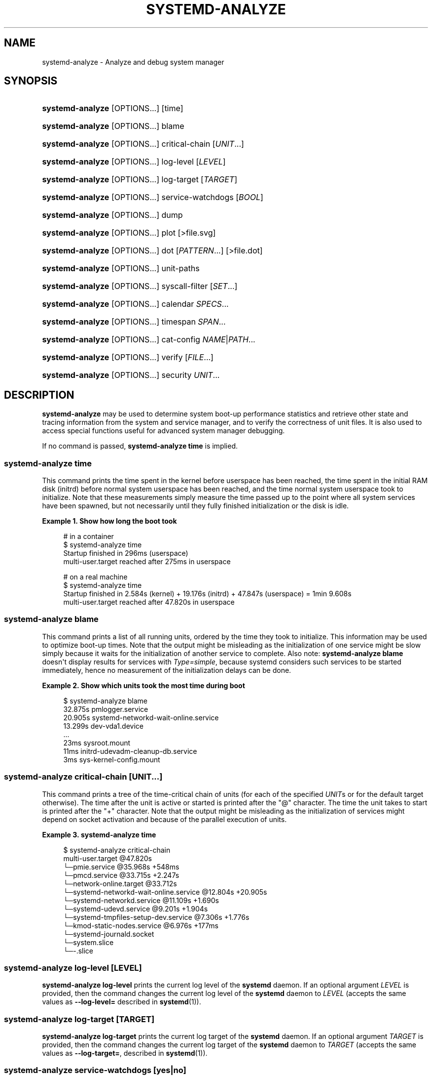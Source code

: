 '\" t
.TH "SYSTEMD\-ANALYZE" "1" "" "systemd 242" "systemd-analyze"
.\" -----------------------------------------------------------------
.\" * Define some portability stuff
.\" -----------------------------------------------------------------
.\" ~~~~~~~~~~~~~~~~~~~~~~~~~~~~~~~~~~~~~~~~~~~~~~~~~~~~~~~~~~~~~~~~~
.\" http://bugs.debian.org/507673
.\" http://lists.gnu.org/archive/html/groff/2009-02/msg00013.html
.\" ~~~~~~~~~~~~~~~~~~~~~~~~~~~~~~~~~~~~~~~~~~~~~~~~~~~~~~~~~~~~~~~~~
.ie \n(.g .ds Aq \(aq
.el       .ds Aq '
.\" -----------------------------------------------------------------
.\" * set default formatting
.\" -----------------------------------------------------------------
.\" disable hyphenation
.nh
.\" disable justification (adjust text to left margin only)
.ad l
.\" -----------------------------------------------------------------
.\" * MAIN CONTENT STARTS HERE *
.\" -----------------------------------------------------------------
.SH "NAME"
systemd-analyze \- Analyze and debug system manager
.SH "SYNOPSIS"
.HP \w'\fBsystemd\-analyze\fR\ 'u
\fBsystemd\-analyze\fR [OPTIONS...] [time]
.HP \w'\fBsystemd\-analyze\fR\ 'u
\fBsystemd\-analyze\fR [OPTIONS...] blame
.HP \w'\fBsystemd\-analyze\fR\ 'u
\fBsystemd\-analyze\fR [OPTIONS...] critical\-chain [\fIUNIT\fR...]
.HP \w'\fBsystemd\-analyze\fR\ 'u
\fBsystemd\-analyze\fR [OPTIONS...] log\-level [\fILEVEL\fR]
.HP \w'\fBsystemd\-analyze\fR\ 'u
\fBsystemd\-analyze\fR [OPTIONS...] log\-target [\fITARGET\fR]
.HP \w'\fBsystemd\-analyze\fR\ 'u
\fBsystemd\-analyze\fR [OPTIONS...] service\-watchdogs [\fIBOOL\fR]
.HP \w'\fBsystemd\-analyze\fR\ 'u
\fBsystemd\-analyze\fR [OPTIONS...] dump
.HP \w'\fBsystemd\-analyze\fR\ 'u
\fBsystemd\-analyze\fR [OPTIONS...] plot [>file\&.svg]
.HP \w'\fBsystemd\-analyze\fR\ 'u
\fBsystemd\-analyze\fR [OPTIONS...] dot [\fIPATTERN\fR...] [>file\&.dot]
.HP \w'\fBsystemd\-analyze\fR\ 'u
\fBsystemd\-analyze\fR [OPTIONS...] unit\-paths
.HP \w'\fBsystemd\-analyze\fR\ 'u
\fBsystemd\-analyze\fR [OPTIONS...] syscall\-filter [\fISET\fR\&...]
.HP \w'\fBsystemd\-analyze\fR\ 'u
\fBsystemd\-analyze\fR [OPTIONS...] calendar \fISPECS\fR...
.HP \w'\fBsystemd\-analyze\fR\ 'u
\fBsystemd\-analyze\fR [OPTIONS...] timespan \fISPAN\fR...
.HP \w'\fBsystemd\-analyze\fR\ 'u
\fBsystemd\-analyze\fR [OPTIONS...] cat\-config \fINAME\fR|\fIPATH\fR...
.HP \w'\fBsystemd\-analyze\fR\ 'u
\fBsystemd\-analyze\fR [OPTIONS...] verify [\fIFILE\fR...]
.HP \w'\fBsystemd\-analyze\fR\ 'u
\fBsystemd\-analyze\fR [OPTIONS...] security \fIUNIT\fR...
.SH "DESCRIPTION"
.PP
\fBsystemd\-analyze\fR
may be used to determine system boot\-up performance statistics and retrieve other state and tracing information from the system and service manager, and to verify the correctness of unit files\&. It is also used to access special functions useful for advanced system manager debugging\&.
.PP
If no command is passed,
\fBsystemd\-analyze time\fR
is implied\&.
.SS "systemd\-analyze time"
.PP
This command prints the time spent in the kernel before userspace has been reached, the time spent in the initial RAM disk (initrd) before normal system userspace has been reached, and the time normal system userspace took to initialize\&. Note that these measurements simply measure the time passed up to the point where all system services have been spawned, but not necessarily until they fully finished initialization or the disk is idle\&.
.PP
\fBExample\ \&1.\ \&Show how long the boot took\fR
.sp
.if n \{\
.RS 4
.\}
.nf
# in a container
$ systemd\-analyze time
Startup finished in 296ms (userspace)
multi\-user\&.target reached after 275ms in userspace

# on a real machine
$ systemd\-analyze time
Startup finished in 2\&.584s (kernel) + 19\&.176s (initrd) + 47\&.847s (userspace) = 1min 9\&.608s
multi\-user\&.target reached after 47\&.820s in userspace
.fi
.if n \{\
.RE
.\}
.SS "systemd\-analyze blame"
.PP
This command prints a list of all running units, ordered by the time they took to initialize\&. This information may be used to optimize boot\-up times\&. Note that the output might be misleading as the initialization of one service might be slow simply because it waits for the initialization of another service to complete\&. Also note:
\fBsystemd\-analyze blame\fR
doesn\*(Aqt display results for services with
\fIType=simple\fR, because systemd considers such services to be started immediately, hence no measurement of the initialization delays can be done\&.
.PP
\fBExample\ \&2.\ \&Show which units took the most time during boot\fR
.sp
.if n \{\
.RS 4
.\}
.nf
$ systemd\-analyze blame
         32\&.875s pmlogger\&.service
         20\&.905s systemd\-networkd\-wait\-online\&.service
         13\&.299s dev\-vda1\&.device
         \&.\&.\&.
            23ms sysroot\&.mount
            11ms initrd\-udevadm\-cleanup\-db\&.service
             3ms sys\-kernel\-config\&.mount
        
.fi
.if n \{\
.RE
.\}
.SS "systemd\-analyze critical\-chain [\fIUNIT\fR\&.\&.\&.]"
.PP
This command prints a tree of the time\-critical chain of units (for each of the specified
\fIUNIT\fRs or for the default target otherwise)\&. The time after the unit is active or started is printed after the "@" character\&. The time the unit takes to start is printed after the "+" character\&. Note that the output might be misleading as the initialization of services might depend on socket activation and because of the parallel execution of units\&.
.PP
\fBExample\ \&3.\ \&systemd\-analyze time\fR
.sp
.if n \{\
.RS 4
.\}
.nf
$ systemd\-analyze critical\-chain
multi\-user\&.target @47\&.820s
└─pmie\&.service @35\&.968s +548ms
  └─pmcd\&.service @33\&.715s +2\&.247s
    └─network\-online\&.target @33\&.712s
      └─systemd\-networkd\-wait\-online\&.service @12\&.804s +20\&.905s
        └─systemd\-networkd\&.service @11\&.109s +1\&.690s
          └─systemd\-udevd\&.service @9\&.201s +1\&.904s
            └─systemd\-tmpfiles\-setup\-dev\&.service @7\&.306s +1\&.776s
              └─kmod\-static\-nodes\&.service @6\&.976s +177ms
                └─systemd\-journald\&.socket
                  └─system\&.slice
                    └─\-\&.slice
.fi
.if n \{\
.RE
.\}
.SS "systemd\-analyze log\-level [\fILEVEL\fR]"
.PP
\fBsystemd\-analyze log\-level\fR
prints the current log level of the
\fBsystemd\fR
daemon\&. If an optional argument
\fILEVEL\fR
is provided, then the command changes the current log level of the
\fBsystemd\fR
daemon to
\fILEVEL\fR
(accepts the same values as
\fB\-\-log\-level=\fR
described in
\fBsystemd\fR(1))\&.
.SS "systemd\-analyze log\-target [\fITARGET\fR]"
.PP
\fBsystemd\-analyze log\-target\fR
prints the current log target of the
\fBsystemd\fR
daemon\&. If an optional argument
\fITARGET\fR
is provided, then the command changes the current log target of the
\fBsystemd\fR
daemon to
\fITARGET\fR
(accepts the same values as
\fB\-\-log\-target=\fR, described in
\fBsystemd\fR(1))\&.
.SS "systemd\-analyze service\-watchdogs [yes|no]"
.PP
\fBsystemd\-analyze service\-watchdogs\fR
prints the current state of service runtime watchdogs of the
\fBsystemd\fR
daemon\&. If an optional boolean argument is provided, then globally enables or disables the service runtime watchdogs (\fBWatchdogSec=\fR) and emergency actions (e\&.g\&.
\fBOnFailure=\fR
or
\fBStartLimitAction=\fR); see
\fBsystemd.service\fR(5)\&. The hardware watchdog is not affected by this setting\&.
.SS "systemd\-analyze dump"
.PP
This command outputs a (usually very long) human\-readable serialization of the complete server state\&. Its format is subject to change without notice and should not be parsed by applications\&.
.PP
\fBExample\ \&4.\ \&Show the internal state of user manager\fR
.sp
.if n \{\
.RS 4
.\}
.nf
$ systemd\-analyze \-\-user dump
Timestamp userspace: Thu 2019\-03\-14 23:28:07 CET
Timestamp finish: Thu 2019\-03\-14 23:28:07 CET
Timestamp generators\-start: Thu 2019\-03\-14 23:28:07 CET
Timestamp generators\-finish: Thu 2019\-03\-14 23:28:07 CET
Timestamp units\-load\-start: Thu 2019\-03\-14 23:28:07 CET
Timestamp units\-load\-finish: Thu 2019\-03\-14 23:28:07 CET
\-> Unit proc\-timer_list\&.mount:
        Description: /proc/timer_list
        \&.\&.\&.
\-> Unit default\&.target:
        Description: Main user target
\&.\&.\&.
.fi
.if n \{\
.RE
.\}
.SS "systemd\-analyze plot"
.PP
This command prints an SVG graphic detailing which system services have been started at what time, highlighting the time they spent on initialization\&.
.PP
\fBExample\ \&5.\ \&Plot a bootchart\fR
.sp
.if n \{\
.RS 4
.\}
.nf
$ systemd\-analyze plot >bootup\&.svg
$ eog bootup\&.svg&
.fi
.if n \{\
.RE
.\}
.SS "systemd\-analyze dot [\fIpattern\fR\&.\&.\&.]"
.PP
This command generates textual dependency graph description in dot format for further processing with the GraphViz
\fBdot\fR(1)
tool\&. Use a command line like
\fBsystemd\-analyze dot | dot \-Tsvg >systemd\&.svg\fR
to generate a graphical dependency tree\&. Unless
\fB\-\-order\fR
or
\fB\-\-require\fR
is passed, the generated graph will show both ordering and requirement dependencies\&. Optional pattern globbing style specifications (e\&.g\&.
*\&.target) may be given at the end\&. A unit dependency is included in the graph if any of these patterns match either the origin or destination node\&.
.PP
\fBExample\ \&6.\ \&Plot all dependencies of any unit whose name starts with "avahi\-daemon"\fR
.sp
.if n \{\
.RS 4
.\}
.nf
$ systemd\-analyze dot \*(Aqavahi\-daemon\&.*\*(Aq | dot \-Tsvg >avahi\&.svg
$ eog avahi\&.svg
.fi
.if n \{\
.RE
.\}
.PP
\fBExample\ \&7.\ \&Plot the dependencies between all known target units\fR
.sp
.if n \{\
.RS 4
.\}
.nf
$ systemd\-analyze dot \-\-to\-pattern=\*(Aq*\&.target\*(Aq \-\-from\-pattern=\*(Aq*\&.target\*(Aq \e
      | dot \-Tsvg >targets\&.svg
$ eog targets\&.svg
.fi
.if n \{\
.RE
.\}
.SS "systemd\-analyze unit\-paths"
.PP
This command outputs a list of all directories from which unit files,
\&.d
overrides, and
\&.wants,
\&.requires
symlinks may be loaded\&. Combine with
\fB\-\-user\fR
to retrieve the list for the user manager instance, and
\fB\-\-global\fR
for the global configuration of user manager instances\&.
.PP
\fBExample\ \&8.\ \&Show all paths for generated units\fR
.sp
.if n \{\
.RS 4
.\}
.nf
$ systemd\-analyze unit\-paths | grep \*(Aq^/run\*(Aq
/run/systemd/system\&.control
/run/systemd/transient
/run/systemd/generator\&.early
/run/systemd/system
/run/systemd/system\&.attached
/run/systemd/generator
/run/systemd/generator\&.late
.fi
.if n \{\
.RE
.\}
.PP
Note that this verb prints the list that is compiled into
\fBsystemd\-analyze\fR
itself, and does not comunicate with the running manager\&. Use
.sp
.if n \{\
.RS 4
.\}
.nf
systemctl [\-\-user] [\-\-global] show \-p UnitPath \-\-value
.fi
.if n \{\
.RE
.\}
.sp
to retrieve the actual list that the manager uses, with any empty directories omitted\&.
.SS "systemd\-analyze syscall\-filter [\fISET\fR\&.\&.\&.]"
.PP
This command will list system calls contained in the specified system call set
\fISET\fR, or all known sets if no sets are specified\&. Argument
\fISET\fR
must include the
"@"
prefix\&.
.SS "systemd\-analyze calendar \fIEXPRESSION\fR\&.\&.\&."
.PP
This command will parse and normalize repetitive calendar time events, and will calculate when they elapse next\&. This takes the same input as the
\fIOnCalendar=\fR
setting in
\fBsystemd.timer\fR(5), following the syntax described in
\fBsystemd.time\fR(7)\&. By default, only the next time the calendar expression will elapse is shown; use
\fB\-\-iterations=\fR
to show the specified number of next times the expression elapses\&.
.PP
\fBExample\ \&9.\ \&Show leap days in the near future\fR
.sp
.if n \{\
.RS 4
.\}
.nf
$ systemd\-analyze calendar \-\-iterations=5 \*(Aq*\-2\-29 0:0:0\*(Aq
  Original form: *\-2\-29 0:0:0
Normalized form: *\-02\-29 00:00:00
    Next elapse: Sat 2020\-02\-29 00:00:00 UTC
       From now: 11 months 15 days left
       Iter\&. #2: Thu 2024\-02\-29 00:00:00 UTC
       From now: 4 years 11 months left
       Iter\&. #3: Tue 2028\-02\-29 00:00:00 UTC
       From now: 8 years 11 months left
       Iter\&. #4: Sun 2032\-02\-29 00:00:00 UTC
       From now: 12 years 11 months left
       Iter\&. #5: Fri 2036\-02\-29 00:00:00 UTC
       From now: 16 years 11 months left
.fi
.if n \{\
.RE
.\}
.SS "systemd\-analyze timespan \fIEXPRESSION\fR\&.\&.\&."
.PP
This command parses a time span and outputs the normalized form and the equivalent value in microseconds\&. The time span should adhere to the same syntax documented in
\fBsystemd.time\fR(7)\&. Values without associated magnitudes are parsed as seconds\&.
.PP
\fBExample\ \&10.\ \&Show parsing of timespans\fR
.sp
.if n \{\
.RS 4
.\}
.nf
$ systemd\-analyze timespan 1s 300s \*(Aq1year 0\&.000001s\*(Aq
Original: 1s
      μs: 1000000
   Human: 1s

Original: 300s
      μs: 300000000
   Human: 5min

Original: 1year 0\&.000001s
      μs: 31557600000001
   Human: 1y 1us
.fi
.if n \{\
.RE
.\}
.SS "systemd\-analyze cat\-config \fINAME\fR|\fIPATH\fR\&.\&.\&."
.PP
This command is similar to
\fBsystemctl cat\fR, but operates on config files\&. It will copy the contents of a config file and any drop\-ins to standard output, using the usual systemd set of directories and rules for precedence\&. Each argument must be either an absolute path including the prefix (such as
/etc/systemd/logind\&.conf
or
/usr/lib/systemd/logind\&.conf), or a name relative to the prefix (such as
systemd/logind\&.conf)\&.
.PP
\fBExample\ \&11.\ \&Showing logind configuration\fR
.sp
.if n \{\
.RS 4
.\}
.nf
$ systemd\-analyze cat\-config systemd/logind\&.conf
# /etc/systemd/logind\&.conf
\&.\&.\&.
[Login]
NAutoVTs=8
\&.\&.\&.

# /usr/lib/systemd/logind\&.conf\&.d/20\-test\&.conf
\&.\&.\&. some override from another package

# /etc/systemd/logind\&.conf\&.d/50\-override\&.conf
\&.\&.\&. some administrator override
        
.fi
.if n \{\
.RE
.\}
.SS "systemd\-analyze verify \fIFILE\fR\&.\&.\&."
.PP
This command will load unit files and print warnings if any errors are detected\&. Files specified on the command line will be loaded, but also any other units referenced by them\&. The full unit search path is formed by combining the directories for all command line arguments, and the usual unit load paths (variable
\fI$SYSTEMD_UNIT_PATH\fR
is supported, and may be used to replace or augment the compiled in set of unit load paths; see
\fBsystemd.unit\fR(5))\&. All units files present in the directories containing the command line arguments will be used in preference to the other paths\&.
.PP
The following errors are currently detected:
.sp
.RS 4
.ie n \{\
\h'-04'\(bu\h'+03'\c
.\}
.el \{\
.sp -1
.IP \(bu 2.3
.\}
unknown sections and directives,
.RE
.sp
.RS 4
.ie n \{\
\h'-04'\(bu\h'+03'\c
.\}
.el \{\
.sp -1
.IP \(bu 2.3
.\}
missing dependencies which are required to start the given unit,
.RE
.sp
.RS 4
.ie n \{\
\h'-04'\(bu\h'+03'\c
.\}
.el \{\
.sp -1
.IP \(bu 2.3
.\}
man pages listed in
\fIDocumentation=\fR
which are not found in the system,
.RE
.sp
.RS 4
.ie n \{\
\h'-04'\(bu\h'+03'\c
.\}
.el \{\
.sp -1
.IP \(bu 2.3
.\}
commands listed in
\fIExecStart=\fR
and similar which are not found in the system or not executable\&.
.RE
.PP
\fBExample\ \&12.\ \&Misspelt directives\fR
.sp
.if n \{\
.RS 4
.\}
.nf
$ cat \&./user\&.slice
[Unit]
WhatIsThis=11
Documentation=man:nosuchfile(1)
Requires=different\&.service

[Service]
Description=x

$ systemd\-analyze verify \&./user\&.slice
[\&./user\&.slice:9] Unknown lvalue \*(AqWhatIsThis\*(Aq in section \*(AqUnit\*(Aq
[\&./user\&.slice:13] Unknown section \*(AqService\*(Aq\&. Ignoring\&.
Error: org\&.freedesktop\&.systemd1\&.LoadFailed:
   Unit different\&.service failed to load:
   No such file or directory\&.
Failed to create user\&.slice/start: Invalid argument
user\&.slice: man nosuchfile(1) command failed with code 16
        
.fi
.if n \{\
.RE
.\}
.PP
\fBExample\ \&13.\ \&Missing service units\fR
.sp
.if n \{\
.RS 4
.\}
.nf
$ tail \&./a\&.socket \&./b\&.socket
==> \&./a\&.socket <==
[Socket]
ListenStream=100

==> \&./b\&.socket <==
[Socket]
ListenStream=100
Accept=yes

$ systemd\-analyze verify \&./a\&.socket \&./b\&.socket
Service a\&.service not loaded, a\&.socket cannot be started\&.
Service b@0\&.service not loaded, b\&.socket cannot be started\&.
        
.fi
.if n \{\
.RE
.\}
.SS "systemd\-analyze security [\fIUNIT\fR\&.\&.\&.]"
.PP
This command analyzes the security and sandboxing settings of one or more specified service units\&. If at least one unit name is specified the security settings of the specified service units are inspected and a detailed analysis is shown\&. If no unit name is specified, all currently loaded, long\-running service units are inspected and a terse table with results shown\&. The command checks for various security\-related service settings, assigning each a numeric "exposure level" value, depending on how important a setting is\&. It then calculates an overall exposure level for the whole unit, which is an estimation in the range 0\&.0\&...10\&.0 indicating how exposed a service is security\-wise\&. High exposure levels indicate very little applied sandboxing\&. Low exposure levels indicate tight sandboxing and strongest security restrictions\&. Note that this only analyzes the per\-service security features systemd itself implements\&. This means that any additional security mechanisms applied by the service code itself are not accounted for\&. The exposure level determined this way should not be misunderstood: a high exposure level neither means that there is no effective sandboxing applied by the service code itself, nor that the service is actually vulnerable to remote or local attacks\&. High exposure levels do indicate however that most likely the service might benefit from additional settings applied to them\&.
.PP
Please note that many of the security and sandboxing settings individually can be circumvented \(em unless combined with others\&. For example, if a service retains the privilege to establish or undo mount points many of the sandboxing options can be undone by the service code itself\&. Due to that is essential that each service uses the most comprehensive and strict sandboxing and security settings possible\&. The tool will take into account some of these combinations and relationships between the settings, but not all\&. Also note that the security and sandboxing settings analyzed here only apply to the operations executed by the service code itself\&. If a service has access to an IPC system (such as D\-Bus) it might request operations from other services that are not subject to the same restrictions\&. Any comprehensive security and sandboxing analysis is hence incomplete if the IPC access policy is not validated too\&.
.PP
\fBExample\ \&14.\ \&Analyze systemd\-logind\&.service\fR
.sp
.if n \{\
.RS 4
.\}
.nf
$ systemd\-analyze security \-\-no\-pager systemd\-logind\&.service
  NAME                DESCRIPTION                              EXPOSURE
✗ PrivateNetwork=     Service has access to the host\*(Aqs network      0\&.5
✗ User=/DynamicUser=  Service runs as root user                     0\&.4
✗ DeviceAllow=        Service has no device ACL                     0\&.2
✓ IPAddressDeny=      Service blocks all IP address ranges
\&.\&.\&.
→ Overall exposure level for systemd\-logind\&.service: 4\&.1 OK 🙂
.fi
.if n \{\
.RE
.\}
.SH "OPTIONS"
.PP
The following options are understood:
.PP
\fB\-\-system\fR
.RS 4
Operates on the system systemd instance\&. This is the implied default\&.
.RE
.PP
\fB\-\-user\fR
.RS 4
Operates on the user systemd instance\&.
.RE
.PP
\fB\-\-global\fR
.RS 4
Operates on the system\-wide configuration for user systemd instance\&.
.RE
.PP
\fB\-\-order\fR, \fB\-\-require\fR
.RS 4
When used in conjunction with the
\fBdot\fR
command (see above), selects which dependencies are shown in the dependency graph\&. If
\fB\-\-order\fR
is passed, only dependencies of type
\fIAfter=\fR
or
\fIBefore=\fR
are shown\&. If
\fB\-\-require\fR
is passed, only dependencies of type
\fIRequires=\fR,
\fIRequisite=\fR,
\fIWants=\fR
and
\fIConflicts=\fR
are shown\&. If neither is passed, this shows dependencies of all these types\&.
.RE
.PP
\fB\-\-from\-pattern=\fR, \fB\-\-to\-pattern=\fR
.RS 4
When used in conjunction with the
\fBdot\fR
command (see above), this selects which relationships are shown in the dependency graph\&. Both options require a
\fBglob\fR(7)
pattern as an argument, which will be matched against the left\-hand and the right\-hand, respectively, nodes of a relationship\&.
.sp
Each of these can be used more than once, in which case the unit name must match one of the values\&. When tests for both sides of the relation are present, a relation must pass both tests to be shown\&. When patterns are also specified as positional arguments, they must match at least one side of the relation\&. In other words, patterns specified with those two options will trim the list of edges matched by the positional arguments, if any are given, and fully determine the list of edges shown otherwise\&.
.RE
.PP
\fB\-\-fuzz=\fR\fItimespan\fR
.RS 4
When used in conjunction with the
\fBcritical\-chain\fR
command (see above), also show units, which finished
\fItimespan\fR
earlier, than the latest unit in the same level\&. The unit of
\fItimespan\fR
is seconds unless specified with a different unit, e\&.g\&. "50ms"\&.
.RE
.PP
\fB\-\-man=no\fR
.RS 4
Do not invoke man to verify the existence of man pages listed in
\fIDocumentation=\fR\&.
.RE
.PP
\fB\-\-generators\fR
.RS 4
Invoke unit generators, see
\fBsystemd.generator\fR(7)\&. Some generators require root privileges\&. Under a normal user, running with generators enabled will generally result in some warnings\&.
.RE
.PP
\fB\-\-root=\fR\fB\fIPATH\fR\fR
.RS 4
With
\fBcat\-files\fR, show config files underneath the specified root path
\fIPATH\fR\&.
.RE
.PP
\fB\-\-iterations=\fR\fB\fINUMBER\fR\fR
.RS 4
When used with the
\fBcalendar\fR
command, show the specified number of iterations the specified calendar expression will elapse next\&. Defaults to 1\&.
.RE
.PP
\fB\-H\fR, \fB\-\-host=\fR
.RS 4
Execute the operation remotely\&. Specify a hostname, or a username and hostname separated by
"@", to connect to\&. The hostname may optionally be suffixed by a port ssh is listening on, seperated by
":", and then a container name, separated by
"/", which connects directly to a specific container on the specified host\&. This will use SSH to talk to the remote machine manager instance\&. Container names may be enumerated with
\fBmachinectl \-H \fR\fB\fIHOST\fR\fR\&. Put IPv6 addresses in brackets\&.
.RE
.PP
\fB\-M\fR, \fB\-\-machine=\fR
.RS 4
Execute operation on a local container\&. Specify a container name to connect to\&.
.RE
.PP
\fB\-h\fR, \fB\-\-help\fR
.RS 4
Print a short help text and exit\&.
.RE
.PP
\fB\-\-version\fR
.RS 4
Print a short version string and exit\&.
.RE
.PP
\fB\-\-no\-pager\fR
.RS 4
Do not pipe output into a pager\&.
.RE
.SH "EXIT STATUS"
.PP
On success, 0 is returned, a non\-zero failure code otherwise\&.
.SH "ENVIRONMENT"
.PP
\fI$SYSTEMD_PAGER\fR
.RS 4
Pager to use when
\fB\-\-no\-pager\fR
is not given; overrides
\fI$PAGER\fR\&. If neither
\fI$SYSTEMD_PAGER\fR
nor
\fI$PAGER\fR
are set, a set of well\-known pager implementations are tried in turn, including
\fBless\fR(1)
and
\fBmore\fR(1), until one is found\&. If no pager implementation is discovered no pager is invoked\&. Setting this environment variable to an empty string or the value
"cat"
is equivalent to passing
\fB\-\-no\-pager\fR\&.
.RE
.PP
\fI$SYSTEMD_LESS\fR
.RS 4
Override the options passed to
\fBless\fR
(by default
"FRSXMK")\&.
.sp
If the value of
\fI$SYSTEMD_LESS\fR
does not include
"K", and the pager that is invoked is
\fBless\fR,
Ctrl+C
will be ignored by the executable\&. This allows
\fBless\fR
to handle
Ctrl+C
itself\&.
.RE
.PP
\fI$SYSTEMD_LESSCHARSET\fR
.RS 4
Override the charset passed to
\fBless\fR
(by default
"utf\-8", if the invoking terminal is determined to be UTF\-8 compatible)\&.
.RE
.SH "SEE ALSO"
.PP
\fBsystemd\fR(1),
\fBsystemctl\fR(1)

